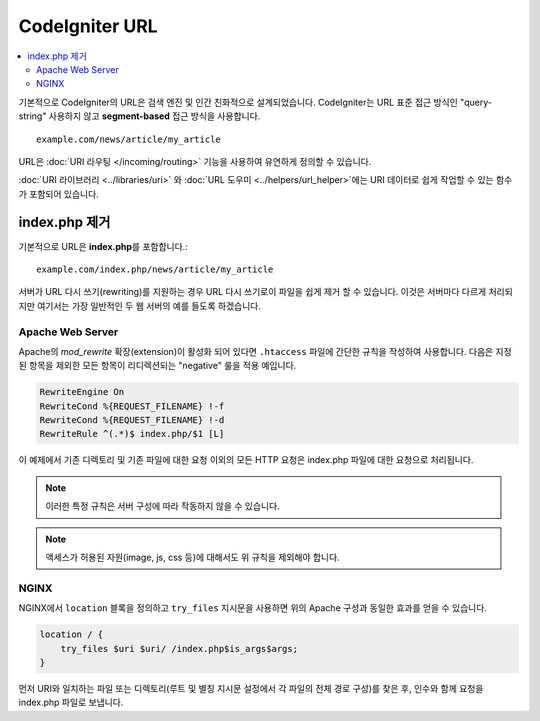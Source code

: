 #####################
CodeIgniter URL
#####################

.. contents::
    :local:
    :depth: 2

기본적으로 CodeIgniter의 URL은 검색 엔진 및 인간 친화적으로 설계되었습니다.
CodeIgniter는 URL 표준 접근 방식인 "query-string" 사용하지 않고 **segment-based** 접근 방식을 사용합니다.
::

    example.com/news/article/my_article

URL은 :doc:`URI 라우팅 </incoming/routing>` 기능을 사용하여 유연하게 정의할 수 있습니다.

:doc:`URI 라이브러리 <../libraries/uri>` \ 와 :doc:`URL 도우미 <../helpers/url_helper>`\ 에는 URI 데이터로 쉽게 작업할 수 있는 함수가 포함되어 있습니다.

index.php 제거
===========================

기본적으로 URL은 **index.php**\를  포함합니다.::

    example.com/index.php/news/article/my_article

서버가 URL 다시 쓰기(rewriting)를 지원하는 경우 URL 다시 쓰기로이 파일을 쉽게 제거 할 수 있습니다.
이것은 서버마다 다르게 처리되지만 여기서는 가장 일반적인 두 웹 서버의 예를 들도록 하겠습니다.

Apache Web Server
-----------------

Apache의 *mod_rewrite* 확장(extension)이 활성화 되어 있다면 ``.htaccess`` 파일에 간단한 규칙을 작성하여 사용합니다.
다음은 지정된 항목을 제외한 모든 항목이 리디렉션되는 "negative" 룰을 적용 예입니다.

.. code-block:: apache

    RewriteEngine On
    RewriteCond %{REQUEST_FILENAME} !-f
    RewriteCond %{REQUEST_FILENAME} !-d
    RewriteRule ^(.*)$ index.php/$1 [L]

이 예제에서 기존 디렉토리 및 기존 파일에 대한 요청 이외의 모든 HTTP 요청은 index.php 파일에 대한 요청으로 처리됩니다.

.. note:: 이러한 특정 규칙은 서버 구성에 따라 작동하지 않을 수 있습니다.

.. note:: 액세스가 허용된 자원(image, js, css 등)에 대해서도 위 규칙을 제외해야 합니다.

NGINX
-----

NGINX에서 ``location`` 블록을 정의하고 ``try_files`` 지시문을 사용하면 위의 Apache 구성과 동일한 효과를 얻을 수 있습니다.

.. code-block:: nginx

    location / {
        try_files $uri $uri/ /index.php$is_args$args;
    }


먼저 URI와 일치하는 파일 또는 디렉토리(루트 및 별칭 지시문 설정에서 각 파일의 전체 경로 구성)를 찾은 후, 인수와 함께 요청을 index.php 파일로 보냅니다.
